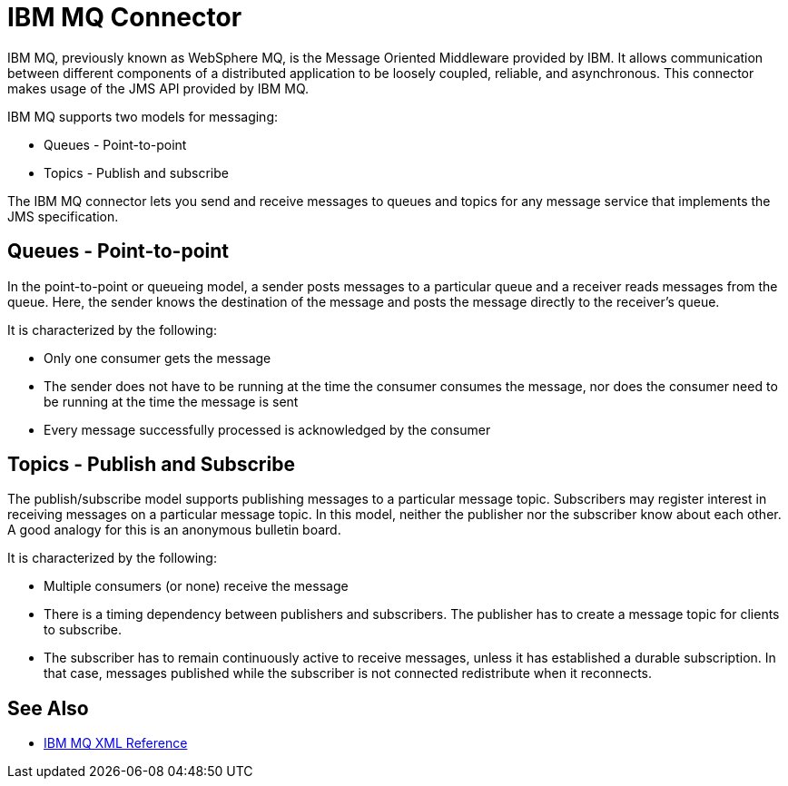 = IBM MQ Connector

IBM MQ, previously known as WebSphere MQ, is the Message Oriented Middleware provided by IBM.
It allows communication between different components of a distributed application
to be loosely coupled, reliable, and asynchronous.
This connector makes usage of the JMS API provided by IBM MQ.

IBM MQ supports two models for messaging:

* Queues - Point-to-point

* Topics - Publish and subscribe

The IBM MQ connector lets you send and receive messages to queues and topics for
any message service that implements the JMS specification.

== Queues - Point-to-point

In the point-to-point or queueing model, a sender posts messages to a particular
queue and a receiver reads messages from the queue. Here, the sender knows the
destination of the message and posts the message directly to the receiver’s queue.

It is characterized by the following:

* Only one consumer gets the message

* The sender does not have to be running at the time the consumer consumes the
message, nor does the consumer need to be running at the time the message is sent

* Every message successfully processed is acknowledged by the consumer

== Topics - Publish and Subscribe

The publish/subscribe model supports publishing messages to a particular message
topic. Subscribers may register interest in receiving messages on a particular
message topic. In this model, neither the publisher nor the subscriber know about
each other. A good analogy for this is an anonymous bulletin board.

It is characterized by the following:

* Multiple consumers (or none) receive the message

* There is a timing dependency between publishers and subscribers. The publisher
has to create a message topic for clients to subscribe.

* The subscriber has to remain continuously active to receive messages, unless
it has established a durable subscription. In that case, messages published while
the subscriber is not connected redistribute when it reconnects.

== See Also

* link:ibm-mq-xml-ref[IBM MQ XML Reference]
